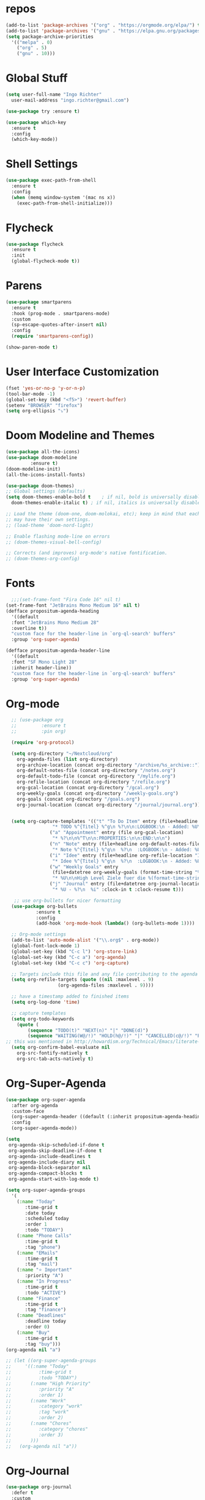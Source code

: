 #+STARTUP: overview 
#+PROPERTY: header-args :comments yes :results silent

* repos
#+BEGIN_SRC emacs-lisp
  (add-to-list 'package-archives '("org" . "https://orgmode.org/elpa/") t)
  (add-to-list 'package-archives '("gnu" . "https://elpa.gnu.org/packages/") t)
  (setq package-archive-priorities
	'(("melpa" . 0)
	  ("org" . 5)
	  ("gnu" . 10)))
#+END_SRC
* Global Stuff
#+BEGIN_SRC emacs-lisp
  (setq user-full-name "Ingo Richter"
	user-mail-address "ingo.richter@gmail.com")

  (use-package try :ensure t)

  (use-package which-key
    :ensure t
    :config
    (which-key-mode))
#+END_SRC

* Shell Settings
#+begin_src emacs-lisp
  (use-package exec-path-from-shell
    :ensure t
    :config
    (when (memq window-system '(mac ns x))
      (exec-path-from-shell-initialize)))
#+end_src
* Flycheck
#+BEGIN_SRC emacs-lisp
  (use-package flycheck
    :ensure t
    :init
    (global-flycheck-mode t))
#+END_SRC
* Parens
#+BEGIN_SRC emacs-lisp
  (use-package smartparens
    :ensure t
    :hook (prog-mode . smartparens-mode)
    :custom
    (sp-escape-quotes-after-insert nil)
    :config
    (require 'smartparens-config))

  (show-paren-mode t)
#+END_SRC
* User Interface Customization
#+BEGIN_SRC emacs-lisp
  (fset 'yes-or-no-p 'y-or-n-p)
  (tool-bar-mode -1)
  (global-set-key (kbd "<f5>") 'revert-buffer)
  (setenv "BROWSER" "firefox")
  (setq org-ellipsis "⤵")
#+END_SRC
* Doom Modeline and Themes
#+BEGIN_SRC emacs-lisp
  (use-package all-the-icons)
  (use-package doom-modeline
	       :ensure t)
  (doom-modeline-init)
  (all-the-icons-install-fonts)

  (use-package doom-themes)
  ;; Global settings (defaults)
  (setq doom-themes-enable-bold t    ; if nil, bold is universally disabled
	doom-themes-enable-italic t) ; if nil, italics is universally disabled

  ;; Load the theme (doom-one, doom-molokai, etc); keep in mind that each theme
  ;; may have their own settings.
  ;; (load-theme 'doom-nord-light)

  ;; Enable flashing mode-line on errors
  ;; (doom-themes-visual-bell-config)

  ;; Corrects (and improves) org-mode's native fontification.
  ;; (doom-themes-org-config)
#+END_SRC

* Fonts
#+begin_src emacs-lisp
    ;;;(set-frame-font "Fira Code 16" nil t)
  (set-frame-font "JetBrains Mono Medium 16" nil t)
  (defface propositum-agenda-heading
    '((default
	:font "JetBrains Mono Medium 28"
	:overline t))
    "custom face for the header-line in `org-ql-search' buffers"
    :group 'org-super-agenda)

  (defface propositum-agenda-header-line
    '((default
	:font "SF Mono Light 28"
	:inherit header-line))
    "custom face for the header-line in `org-ql-search' buffers"
    :group 'org-super-agenda)
#+end_src
* Org-mode
#+BEGIN_SRC emacs-lisp
  ;; (use-package org
  ;; 	     :ensure t
  ;; 	     :pin org)

  (require 'org-protocol)

  (setq org-directory "~/Nextcloud/org"
	org-agenda-files (list org-directory)
	org-archive-location (concat org-directory "/archive/%s_archive::")
	org-default-notes-file (concat org-directory "/notes.org")
	org-default-todo-file (concat org-directory "/mylife.org")
	org-refile-location (concat org-directory "/refile.org")
	org-gcal-location (concat org-directory "/gcal.org")
	org-weekly-goals (concat org-directory "/weekly-goals.org")
	org-goals (concat org-directory "/goals.org")
	org-journal-location (concat org-directory "/journal/journal.org"))


  (setq org-capture-templates '(("t" "To Do Item" entry (file+headline org-refile-location "Todo")
				 "* TODO %^{Titel} %^g\n %?\n\n:LOGBOOK:\n - Added: %U\n:END:")
				("a" "Appointment" entry (file org-gcal-location)
				 "* %?\n\n%^T\n\n:PROPERTIES:\n\n:END:\n\n")
				("n" "Note" entry (file+headline org-default-notes-file "Notes")
				 "* Note %^{Titel} %^g\n  %?\n  :LOGBOOK:\n - Added: %U\n:END:")
				("i" "Idee" entry (file+headline org-refile-location "Ideen")
				 "* Idee %^{Titel} %^g\n  %?\n  :LOGBOOK:\n - Added: %U\n:END:")
				("w" "Weekly Goals" entry
				 (file+datetree org-weekly-goals (format-time-string "%Y"))
				 "* %U\n\nHigh Level Ziele fuer die %(format-time-string "%W"). Woche\n - [ ] %(format-time-string "%W")$ x in die Spardose\n - [ ] Workout\n - [ ] Laufen")
				("j" "Journal" entry (file+datetree org-journal-location)
				 "* %U - %?\n  %i" :clock-in t :clock-resume t)))

   ;; use org-bullets for nicer formatting
  (use-package org-bullets
	       :ensure t
	       :config
	       (add-hook 'org-mode-hook (lambda() (org-bullets-mode 1))))

  ;; Org-mode settings
  (add-to-list 'auto-mode-alist '("\\.org$" . org-mode))
  (global-font-lock-mode 1)
  (global-set-key (kbd "C-c l") 'org-store-link)
  (global-set-key (kbd "C-c a") 'org-agenda)
  (global-set-key (kbd "C-c c") 'org-capture)

  ;; Targets include this file and any file contributing to the agenda - up to 9 levels deep
  (setq org-refile-targets (quote ((nil :maxlevel . 9)
				   (org-agenda-files :maxlevel . 9))))

  ;; have a timestamp added to finished items
  (setq org-log-done 'time)

  ;; capture templates
  (setq org-todo-keywords
	(quote (
		(sequence "TODO(t)" "NEXT(n)" "|" "DONE(d)")
		(sequence "WAITING(W@/!)" "HOLD(h@/!)" "|" "CANCELLED(c@/!)" "PHONE" "MEETING"))))
;; this was mentioned in http://howardism.org/Technical/Emacs/literate-programming-tutorial.html
  (setq org-confirm-babel-evaluate nil
	org-src-fontify-natively t
	org-src-tab-acts-natively t)
#+END_SRC
* Org-Super-Agenda
#+BEGIN_SRC emacs-lisp
  (use-package org-super-agenda
    :after org-agenda
    :custom-face
    (org-super-agenda-header ((default (:inherit propositum-agenda-heading))))
    :config
    (org-super-agenda-mode))

  (setq
   org-agenda-skip-scheduled-if-done t
   org-agenda-skip-deadline-if-done t
   org-agenda-include-deadlines t
   org-agenda-include-diary nil
   org-agenda-block-separator nil
   org-agenda-compact-blocks t
   org-agenda-start-with-log-mode t)

  (setq org-super-agenda-groups
	'(
	  (:name "Today"
		 :time-grid t
		 :date today
		 :scheduled today
		 :order 1
		 :todo "TODAY")
	  (:name "Phone Calls"
		 :time-grid t
		 :tag "phone")
	  (:name "EMails"
		 :time-grid t
		 :tag "mail")
	  (:name "⭐ Important"
		 :priority "A")
	  (:name "In Progress"
		 :time-grid t
		 :todo "ACTIVE")
	  (:name "Finance"
		 :time-grid t
		 :tag "finance")
	  (:name "Deadlines"
		 :deadline today
		 :order 0)
	  (:name "Buy"
		 :time-grid t
		 :tag "buy")))
  (org-agenda nil "a")

  ;; (let ((org-super-agenda-groups
  ;; 	 '((:name "Today"
  ;; 		  :time-grid t
  ;; 		  :todo "TODAY")
  ;; 	   (:name "High Priority"
  ;; 		  :priority "A"
  ;; 		  :order 1)
  ;; 	   (:name "Work"
  ;; 		  :category "work"
  ;; 		  :tag "work"
  ;; 		  :order 2)
  ;; 	   (:name "Chores"
  ;; 		  :category "chores"
  ;; 		  :order 3)
  ;; 	   )))
  ;;   (org-agenda nil "a"))
#+END_SRC
* Org-Journal
#+begin_src emacs-lisp
  (use-package org-journal
    :defer t
    :custom
    (org-journal-dir "~/Nextcloud/org/journal/")
    (org-journal-date-format "%A, %d %B %Y"))

  (defun org-journal-file-header-func (time)
    "Custom function to create journal header."
    (concat
     (pcase org-journal-file-type
       (`daily "#+TITLE: Daily Journal\n#+STARTUP: showeverything")
       (`weekly "#+TITLE: Weekly Journal\n#+STARTUP: folded")
       (`monthly "#+TITLE: Monthly Journal\n#+STARTUP: folded")
       (`yearly "#+TITLE: Yearly Journal\n#+STARTUP: folded"))))
  (setq org-journal-file-header 'org-journal-file-header-func)


#+end_src
* Org-Roam
#+begin_src emacs-lisp
  (use-package org-roam
    :hook
    (after-init . org-roam-mode)
    :custom
    (org-roam-directory "~/Nextcloud/org/roam")
    :bind (:map org-roam-mode-map
		(("C-c n l" . org-roam)
		 ("C-c n f" . org-roam-find-file)
		 ("C-c n g" . org-roam-show-graph))
		:map org-mode-map
		(("C-c n i" . org-roam-insert)))
    :config
    (setq org-roam-capture-ref-templates
	  '(("r" "ref" plain (function org-roam-capture--get-point)
	     "%?"
	     :file-name "websites/${slug}"
	     :head "#+TITLE: ${title}\n#+roam_key: ${ref}\n#+HUGO_SLUG: ${slug}\n#+roam_tags: website\n#+title: ${title}\n\n- source :: ${ref}\n"
	     :unnarrowed t)))
    (require 'org-roam-protocol))
#+end_src
* Deft
#+begin_src emacs-lisp
  (use-package deft
      :after org
      :bind
      ("C-c n d" . deft)
      :custom
      (deft-recursive t)
      (deft-use-filter-string-for-filename t)
      (deft-default-extension "org")
      (deft-directory "~/Nextcloud/org/roam/"))
#+end_src
* pomodoro
  #+BEGIN_SRC emacs-lisp
    (use-package org-pomodoro
      :ensure t)
  #+END_SRC
* CalDav
#+BEGIN_SRC emacs-lisp
  ;; ;; https://github.com/dengste/org-caldav
  ;;   (use-package org-caldav
  ;;     :ensure t
  ;;     :config
  ;;      (setq org-caldav-url "https://cloud.familie-richter.synology.me/remote.php/dav/calendars/Ingo"
  ;;        org-caldav-calendar-id "main"
  ;;        org-caldav-inbox "~/Nextcloud/org/gcal.org"
  ;;        org-caldav-save-directory "~/Nextcloud/org"
  ;;        org-caldav-files org-agenda-files
  ;;        org-icalendar-timezone "America/Los_Angeles"
  ;;        org-icalendar-date-time-format ";TZID=%Z:%Y%m%dT%H%M%S"))

  ;;    (add-hook 'org-agenda-mode-hook (lambda () (org-caldav-sync) ))
  ;;    (add-hook 'org-capture-after-finalize-hook (lambda () (org-caldav-sync) ))
#+END_SRC
* RSS Elfeed
#+begin_src emacs-lisp
  (use-package elfeed
    :config
    (elfeed-set-max-connections 32)
    (setq elfeed-db-directory "~/Nextcloud/Emacs/elfeeddb"))

  (use-package elfeed-org
    :config
    (elfeed-org)
    (setq rmh-elfeed-org-files (list "~/Nextcloud/Emacs/elfeed.org")))

  (use-package elfeed-goodies
    :config
    (elfeed-goodies/setup))

  ;; global keyboard shortcut to open elfeed
  (global-set-key (kbd "C-x w") 'elfeed)

  ;; sort by tags
  ;; https://github.com/skeeto/elfeed/issues/203
  (defun my-elfeed-tag-sort (a b)
    (let* ((a-tags (format "%s" (elfeed-entry-tags a)))
	   (b-tags (format "%s" (elfeed-entry-tags b)))) 
      (if (string= a-tags b-tags) 
	  (< (elfeed-entry-date b) (elfeed-entry-date a))) 
      (string< a-tags b-tags))) 
  (setf elfeed-search-sort-function #'my-elfeed-tag-sort)
#+end_src
* Custom Functions
#+begin_src emacs-lisp
  (defun org-archive-done-tasks ()
    (interactive)
    (org-map-entries
     (lambda ()
       (org-archive-subtree)
       (setq org-map-continue-from (outline-previous-heading))) "/DONE" 'tree))
#+end_src
* Custom Keymap
#+begin_src emacs-lisp
  (defun i/load-keymap ()
    (interactive)
    (define-prefix-command 'z-map)
    (global-set-key (kbd "C-=") 'z-map)
    (define-key z-map (kbd "a") 'org-archive-done-tasks)
    (define-key z-map (kbd "j") 'org-journal-new-entry))

  (i/load-keymap)

  (global-set-key (kbd "<f9>") 'org-pomodoro)

#+end_src
* Writeroom
#+begin_src emacs-lisp
  (use-package writeroom-mode)

  (with-eval-after-load 'writeroom-mode
    (define-key writeroom-mode-map (kbd "C-M-<") #'writeroom-decrease-width)
    (define-key writeroom-mode-map (kbd "C-M->") #'writeroom-increase-width)
    (define-key writeroom-mode-map (kbd "C-M-=") #'writeroom-adjust-width))

#+end_src
* Email
#+begin_src emacs-lisp
  (defun load-if-exists (f)
    "load the elisp file is it exists and is readable"
    (if (file-readable-p f)
	(load-file f)))

  (load-if-exists "~/.dotfiles/emacs/mu4econfig.el")
#+end_src
